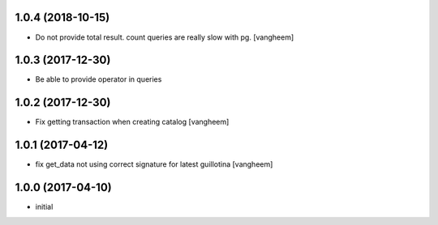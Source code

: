 1.0.4 (2018-10-15)
------------------

- Do not provide total result. count queries are really slow
  with pg.
  [vangheem]


1.0.3 (2017-12-30)
------------------

- Be able to provide operator in queries


1.0.2 (2017-12-30)
------------------

- Fix getting transaction when creating catalog
  [vangheem]


1.0.1 (2017-04-12)
------------------

- fix get_data not using correct signature for latest guillotina
  [vangheem]


1.0.0 (2017-04-10)
------------------

- initial
